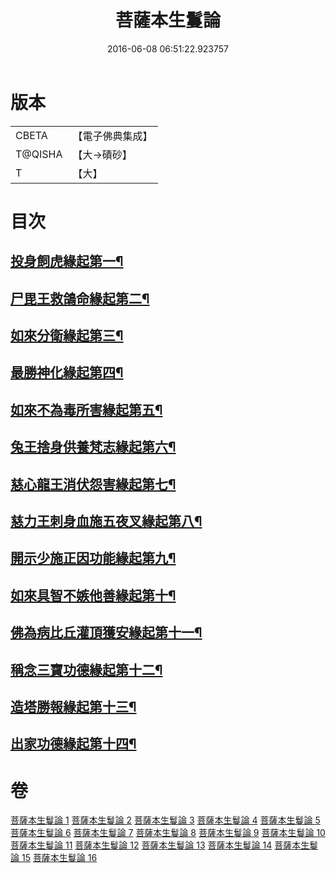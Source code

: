 #+TITLE: 菩薩本生鬘論 
#+DATE: 2016-06-08 06:51:22.923757

* 版本
 |     CBETA|【電子佛典集成】|
 |   T@QISHA|【大→磧砂】  |
 |         T|【大】     |

* 目次
** [[file:KR6b0012_001.txt::001-0332b23][投身飼虎緣起第一¶]]
** [[file:KR6b0012_001.txt::001-0333b11][尸毘王救鴿命緣起第二¶]]
** [[file:KR6b0012_001.txt::001-0334a15][如來分衛緣起第三¶]]
** [[file:KR6b0012_002.txt::002-0334c28][最勝神化緣起第四¶]]
** [[file:KR6b0012_002.txt::002-0336c13][如來不為毒所害緣起第五¶]]
** [[file:KR6b0012_002.txt::002-0337b7][兔王捨身供養梵志緣起第六¶]]
** [[file:KR6b0012_003.txt::003-0338b13][慈心龍王消伏怨害緣起第七¶]]
** [[file:KR6b0012_003.txt::003-0339c9][慈力王刺身血施五夜叉緣起第八¶]]
** [[file:KR6b0012_003.txt::003-0340a28][開示少施正因功能緣起第九¶]]
** [[file:KR6b0012_004.txt::004-0341a13][如來具智不嫉他善緣起第十¶]]
** [[file:KR6b0012_004.txt::004-0342b11][佛為病比丘灌頂獲安緣起第十一¶]]
** [[file:KR6b0012_004.txt::004-0342c21][稱念三寶功德緣起第十二¶]]
** [[file:KR6b0012_004.txt::004-0343b25][造塔勝報緣起第十三¶]]
** [[file:KR6b0012_004.txt::004-0343c24][出家功德緣起第十四¶]]

* 卷
[[file:KR6b0012_001.txt][菩薩本生鬘論 1]]
[[file:KR6b0012_002.txt][菩薩本生鬘論 2]]
[[file:KR6b0012_003.txt][菩薩本生鬘論 3]]
[[file:KR6b0012_004.txt][菩薩本生鬘論 4]]
[[file:KR6b0012_005.txt][菩薩本生鬘論 5]]
[[file:KR6b0012_006.txt][菩薩本生鬘論 6]]
[[file:KR6b0012_007.txt][菩薩本生鬘論 7]]
[[file:KR6b0012_008.txt][菩薩本生鬘論 8]]
[[file:KR6b0012_009.txt][菩薩本生鬘論 9]]
[[file:KR6b0012_010.txt][菩薩本生鬘論 10]]
[[file:KR6b0012_011.txt][菩薩本生鬘論 11]]
[[file:KR6b0012_012.txt][菩薩本生鬘論 12]]
[[file:KR6b0012_013.txt][菩薩本生鬘論 13]]
[[file:KR6b0012_014.txt][菩薩本生鬘論 14]]
[[file:KR6b0012_015.txt][菩薩本生鬘論 15]]
[[file:KR6b0012_016.txt][菩薩本生鬘論 16]]

